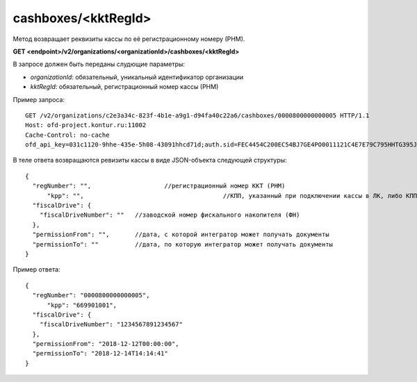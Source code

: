 cashboxes/<kktRegId>
====================

Метод возвращает реквизиты кассы по её регистрационному номеру (РНМ).

**GET <endpoint>/v2/organizations/<organizationId>/cashboxes/<kktRegId>**

В запросе должен быть переданы слудющие параметры:

- `organizationId`: обязательный, уникальный идентификатор организации
- `kktRegId`: обязательный, регистрационный номер кассы (РНМ)


Пример запроса:

::

  GET /v2/organizations/c2e3a34c-823f-4b1e-a9g1-d94fa40c22a6/cashboxes/0000800000000005 HTTP/1.1
  Host: ofd-project.kontur.ru:11002
  Cache-Control: no-cache
  ofd_api_key=031c1120-9hhe-435e-5h08-43091hhcd71d;auth.sid=FEC4454C200EC54BJ7GE4PO0011121C4E7E79C795HHTG395JD16C002EG125CFA;


В теле ответа возвращаются ревизиты кассы в виде JSON-объекта следующей структуры:

::

  {
    "regNumber": "",			//регистрационный номер ККТ (РНМ)
	"kpp": "",					//КПП, указанный при подключении кассы в ЛК, либо КПП организации (в остальных случаях)
    "fiscalDrive": {
      "fiscalDriveNumber": ""   //заводской номер фискального накопителя (ФН)
    },
    "permissionFrom": "",       //дата, с которой интегратор может получать документы
    "permissionTo": ""          //дата, по которую интегратор может получать документы
  }


Пример ответа:

::

  {
    "regNumber": "0000800000000005",
	"kpp": "669901001",
    "fiscalDrive": {
      "fiscalDriveNumber": "1234567891234567"
    },
    "permissionFrom": "2018-12-12T00:00:00",
    "permissionTo": "2018-12-14T14:14:41"
  }
